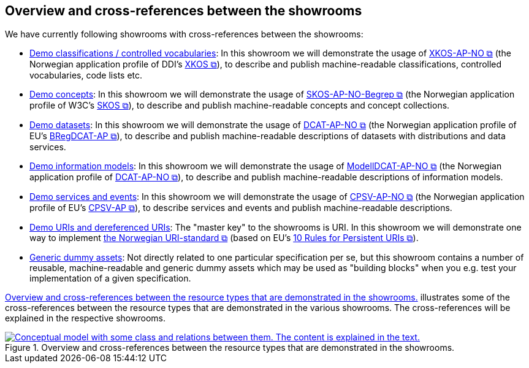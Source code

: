 == Overview and cross-references between the showrooms [[overview]]

We have currently following showrooms with cross-references between the showrooms:

* link:/showroom/xkos-ap-no/[Demo classifications / controlled vocabularies]: In this showroom we will demonstrate the usage of https://data.norge.no/specification/xkos-ap-no[XKOS-AP-NO  &#x29C9;, window="_blank", role="ext-link"] (the Norwegian application profile of DDI's https://rdf-vocabulary.ddialliance.org/xkos.html[XKOS &#x29C9;, window="_blank", role="ext-link"]), to describe and publish machine-readable classifications, controlled vocabularies, code lists etc. 

* link:/showroom/skos-ap-no/[Demo concepts]: In this showroom we will demonstrate the usage of https://data.norge.no/specification/skos-ap-no-begrep[SKOS-AP-NO-Begrep  &#x29C9;, window="_blank", role="ext-link"] (the Norwegian application profile of W3C's https://www.w3.org/2004/02/skos/[SKOS &#x29C9;, window="_blank", role="ext-link"]), to describe and publish machine-readable concepts and concept collections.     

* link:/showroom/dcat-ap-no/[Demo datasets]: In this showroom we will demonstrate the usage of https://data.norge.no/specification/dcat-ap-no[DCAT-AP-NO &#x29C9;, window="_blank", role="ext-link"] (the Norwegian application profile of EU's https://github.com/SEMICeu/BregDCAT-AP[BRegDCAT-AP &#x29C9;, window="_blank", role="ext-link"]), to describe and publish machine-readable descriptions of datasets with distributions and data services. 

* link:/showroom/modelldcat-ap-no/[Demo information models]: In this showroom we will demonstrate the usage of https://data.norge.no/specification/modelldcat-ap-no[ModellDCAT-AP-NO &#x29C9;, window="_blank", role="ext-link"] (the Norwegian application profile of https://data.norge.no/specification/dcat-ap-no[DCAT-AP-NO &#x29C9;, window="_blank", role="ext-link"]), to describe and publish machine-readable descriptions of information models.  

* link:/showroom/cpsv-ap-no/[Demo services and events]: In this showroom we will demonstrate the usage of https://informasjonsforvaltning.github.io/cpsv-ap-no/[CPSV-AP-NO &#x29C9;, window="_blank", role="ext-link"] (the Norwegian application profile of EU's https://github.com/SEMICeu/CPSV-AP[CPSV-AP &#x29C9;, window="_blank", role="ext-link"]), to describe services and events and publish machine-readable descriptions.  

* link:/showroom/demo-uris/[Demo URIs and dereferenced URIs]: The "master key" to the showrooms is URI. In this showroom we will demonstrate one way to implement https://www.digdir.no/standarder/peikarar-til-offentlege-ressursar-pa-nett/1492[the Norwegian URI-standard &#x29C9;, window="_blank", role="ext-link"] (based on EU's https://joinup.ec.europa.eu/collection/semantic-interoperability-community-semic/document/10-rules-persistent-uris[10 Rules for Persistent URIs &#x29C9;, window="_blank", role="ext-link"]). 

* link:/showroom/dummy-assets[Generic dummy assets]: Not directly related to one particular specification per se, but this showroom contains a number of reusable, machine-readable and generic dummy assets which may be used as "building blocks" when you e.g. test your implementation of a given specification.  

<<img-overview>> illustrates some of the cross-references between the resource types that are demonstrated in the various showrooms. The cross-references will be explained in the respective showrooms. 

[[img-overview]]
.Overview and cross-references between the resource types that are demonstrated in the showrooms.
[link=images/crossreferencing-en.png]
image::images/crossreferencing-en.png[alt="Conceptual model with some class and relations between them. The content is explained in the text."]

